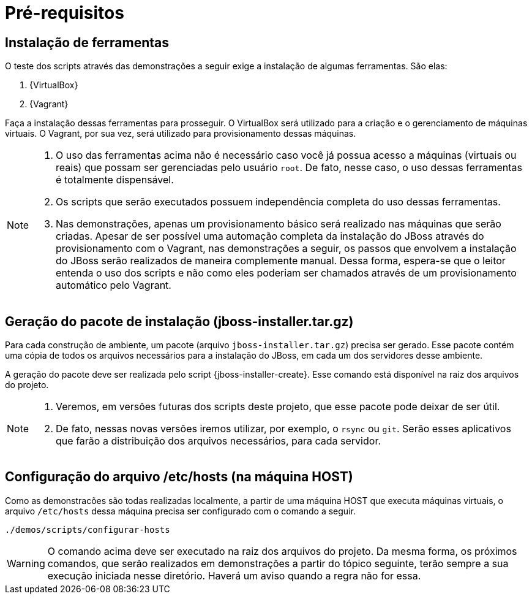 [[pre-requisitos]]
= Pré-requisitos

== Instalação de ferramentas

O teste dos scripts através das demonstrações a seguir exige a instalação de algumas ferramentas. São elas:

. {VirtualBox}
. {Vagrant}

Faça a instalação dessas ferramentas para prosseguir.
O VirtualBox será utilizado para a criação e o gerenciamento de máquinas virtuais.
O Vagrant, por sua vez, será utilizado para provisionamento dessas máquinas.

[NOTE]
====
. O uso das ferramentas acima não é necessário caso você já possua acesso a máquinas (virtuais ou reais) que possam ser gerenciadas pelo usuário `root`.
De fato, nesse caso, o uso dessas ferramentas é totalmente dispensável.
. Os scripts que serão executados possuem independência completa do uso dessas ferramentas.
. Nas demonstrações, apenas um provisionamento básico será realizado nas máquinas que serão criadas.
Apesar de ser possível uma automação completa da instalação do JBoss através do provisionamento com o Vagrant, nas demonstrações a seguir, os passos que envolvem a instalação do JBoss serão realizados de maneira complemente manual.
Dessa forma, espera-se que o leitor entenda o uso dos scripts e não como eles poderiam ser chamados através de um provisionamento automático pelo Vagrant.
====

== Geração do pacote de instalação (jboss-installer.tar.gz)

Para cada construção de ambiente, um pacote (arquivo `jboss-installer.tar.gz`) precisa ser gerado.
Esse pacote contém uma cópia de todos os arquivos necessários para a instalação do JBoss, em cada um dos servidores desse ambiente.

A geração do pacote deve ser realizada pelo script {jboss-installer-create}.
Esse comando está disponível na raiz dos arquivos do projeto.

[NOTE]
====
. Veremos, em versões futuras dos scripts deste projeto, que esse pacote pode deixar de ser útil.
. De fato, nessas novas versões iremos utilizar, por exemplo, o `rsync` ou `git`.
Serão esses aplicativos que farão a distribuição dos arquivos necessários, para cada servidor.
====

== Configuração do arquivo /etc/hosts (na máquina HOST)

Como as demonstracões são todas realizadas localmente, a partir de uma máquina HOST que executa máquinas virtuais, o arquivo `/etc/hosts` dessa máquina precisa ser configurado com o comando a seguir.

[source,bash]
----
./demos/scripts/configurar-hosts
----

[WARNING]
====
O comando acima deve ser executado na raiz dos arquivos do projeto.
Da mesma forma, os próximos comandos, que serão realizados em demonstrações a partir do tópico seguinte, terão sempre a sua execução iniciada nesse diretório. Haverá um aviso quando a regra não for essa.
====
